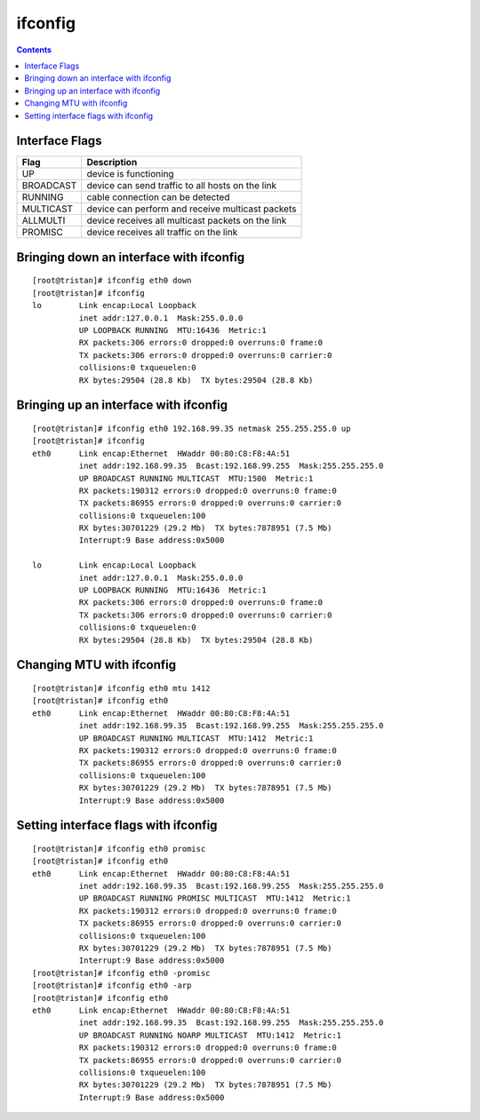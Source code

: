 ifconfig
========

.. contents::

Interface Flags
---------------

+---------------+----------------------------------------------------+
| Flag          | Description                                        |
+===============+====================================================+
| UP            | device is functioning                              |
+---------------+----------------------------------------------------+
| BROADCAST     | device can send traffic to all hosts on the link   |
+---------------+----------------------------------------------------+
| RUNNING       | cable connection can be detected                   |
+---------------+----------------------------------------------------+
| MULTICAST     | device can perform and receive multicast packets   |
+---------------+----------------------------------------------------+
| ALLMULTI      | device receives all multicast packets on the link  |
+---------------+----------------------------------------------------+
| PROMISC       | device receives all traffic on the link            |
+---------------+----------------------------------------------------+

Bringing down an interface with ifconfig
----------------------------------------

::

        [root@tristan]# ifconfig eth0 down
        [root@tristan]# ifconfig
        lo        Link encap:Local Loopback  
                  inet addr:127.0.0.1  Mask:255.0.0.0
                  UP LOOPBACK RUNNING  MTU:16436  Metric:1
                  RX packets:306 errors:0 dropped:0 overruns:0 frame:0
                  TX packets:306 errors:0 dropped:0 overruns:0 carrier:0
                  collisions:0 txqueuelen:0 
                  RX bytes:29504 (28.8 Kb)  TX bytes:29504 (28.8 Kb)

Bringing up an interface with ifconfig
--------------------------------------

::

        [root@tristan]# ifconfig eth0 192.168.99.35 netmask 255.255.255.0 up
        [root@tristan]# ifconfig
        eth0      Link encap:Ethernet  HWaddr 00:80:C8:F8:4A:51
                  inet addr:192.168.99.35  Bcast:192.168.99.255  Mask:255.255.255.0
                  UP BROADCAST RUNNING MULTICAST  MTU:1500  Metric:1
                  RX packets:190312 errors:0 dropped:0 overruns:0 frame:0
                  TX packets:86955 errors:0 dropped:0 overruns:0 carrier:0
                  collisions:0 txqueuelen:100 
                  RX bytes:30701229 (29.2 Mb)  TX bytes:7878951 (7.5 Mb)
                  Interrupt:9 Base address:0x5000 

        lo        Link encap:Local Loopback  
                  inet addr:127.0.0.1  Mask:255.0.0.0
                  UP LOOPBACK RUNNING  MTU:16436  Metric:1
                  RX packets:306 errors:0 dropped:0 overruns:0 frame:0
                  TX packets:306 errors:0 dropped:0 overruns:0 carrier:0
                  collisions:0 txqueuelen:0 
                  RX bytes:29504 (28.8 Kb)  TX bytes:29504 (28.8 Kb)

Changing MTU with ifconfig
--------------------------

::

        [root@tristan]# ifconfig eth0 mtu 1412
        [root@tristan]# ifconfig eth0
        eth0      Link encap:Ethernet  HWaddr 00:80:C8:F8:4A:51
                  inet addr:192.168.99.35  Bcast:192.168.99.255  Mask:255.255.255.0
                  UP BROADCAST RUNNING MULTICAST  MTU:1412  Metric:1
                  RX packets:190312 errors:0 dropped:0 overruns:0 frame:0
                  TX packets:86955 errors:0 dropped:0 overruns:0 carrier:0
                  collisions:0 txqueuelen:100 
                  RX bytes:30701229 (29.2 Mb)  TX bytes:7878951 (7.5 Mb)
                  Interrupt:9 Base address:0x5000


Setting interface flags with ifconfig
-------------------------------------

::

        [root@tristan]# ifconfig eth0 promisc
        [root@tristan]# ifconfig eth0
        eth0      Link encap:Ethernet  HWaddr 00:80:C8:F8:4A:51
                  inet addr:192.168.99.35  Bcast:192.168.99.255  Mask:255.255.255.0
                  UP BROADCAST RUNNING PROMISC MULTICAST  MTU:1412  Metric:1
                  RX packets:190312 errors:0 dropped:0 overruns:0 frame:0
                  TX packets:86955 errors:0 dropped:0 overruns:0 carrier:0
                  collisions:0 txqueuelen:100 
                  RX bytes:30701229 (29.2 Mb)  TX bytes:7878951 (7.5 Mb)
                  Interrupt:9 Base address:0x5000
        [root@tristan]# ifconfig eth0 -promisc
        [root@tristan]# ifconfig eth0 -arp
        [root@tristan]# ifconfig eth0
        eth0      Link encap:Ethernet  HWaddr 00:80:C8:F8:4A:51
                  inet addr:192.168.99.35  Bcast:192.168.99.255  Mask:255.255.255.0
                  UP BROADCAST RUNNING NOARP MULTICAST  MTU:1412  Metric:1
                  RX packets:190312 errors:0 dropped:0 overruns:0 frame:0
                  TX packets:86955 errors:0 dropped:0 overruns:0 carrier:0
                  collisions:0 txqueuelen:100 
                  RX bytes:30701229 (29.2 Mb)  TX bytes:7878951 (7.5 Mb)
                  Interrupt:9 Base address:0x5000


